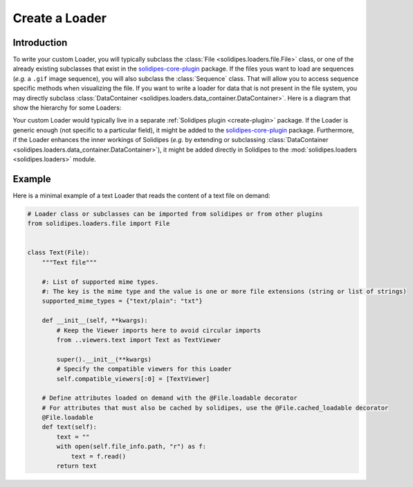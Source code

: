 .. _create-new-loader:

Create a Loader
===============

Introduction
------------

To write your custom Loader, you will typically subclass the :class:`File <solidipes.loaders.file.File>` class, or one of the already existing subclasses that exist in the `solidipes-core-plugin <https://gitlab.com/solidipes/solidipes-core-plugin>`_ package. If the files yous want to load are sequences (*e.g.* a ``.gif`` image sequence), you will also subclass the :class:`Sequence` class. That will allow you to access sequence specific methods when visualizing the file. If you want to write a loader for data that is not present in the file system, you may directly subclass :class:`DataContainer <solidipes.loaders.data_container.DataContainer>`. Here is a diagram that show the hierarchy for some Loaders:

.. inheritance-diagram:: solidipes_core_plugin.loaders.image.Image solidipes_core_plugin.loaders.image_sequence
   :parts: 1

Your custom Loader would typically live in a separate :ref:`Solidipes plugin <create-plugin>` package. If the Loader is generic enough (not specific to a particular field), it might be added to the `solidipes-core-plugin <https://gitlab.com/solidipes/solidipes-core-plugin>`_ package. Furthermore, if the Loader enhances the inner workings of Solidipes (*e.g.* by extending or subclassing :class:`DataContainer <solidipes.loaders.data_container.DataContainer>`), it might be added directly in Solidipes to the :mod:`solidipes.loaders <solidipes.loaders>` module.


Example
-------

Here is a minimal example of a text Loader that reads the content of a text file on demand:

.. code-block:: python

    # Loader class or subclasses can be imported from solidipes or from other plugins
    from solidipes.loaders.file import File


    class Text(File):
        """Text file"""

        #: List of supported mime types.
        #: The key is the mime type and the value is one or more file extensions (string or list of strings)
        supported_mime_types = {"text/plain": "txt"}

        def __init__(self, **kwargs):
            # Keep the Viewer imports here to avoid circular imports
            from ..viewers.text import Text as TextViewer

            super().__init__(**kwargs)
            # Specify the compatible viewers for this Loader
            self.compatible_viewers[:0] = [TextViewer]

        # Define attributes loaded on demand with the @File.loadable decorator
        # For attributes that must also be cached by solidipes, use the @File.cached_loadable decorator
        @File.loadable
        def text(self):
            text = ""
            with open(self.file_info.path, "r") as f:
                text = f.read()
            return text
